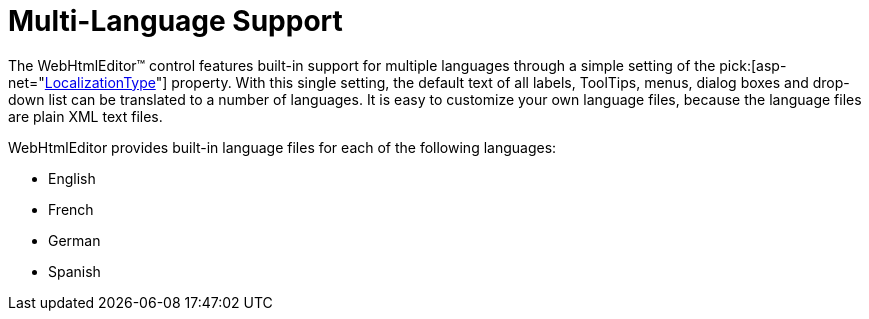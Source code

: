 ﻿////

|metadata|
{
    "name": "webhtmleditor-multi-language-support",
    "controlName": ["WebHtmlEditor"],
    "tags": ["Editing","Localization"],
    "guid": "{77EF9582-57D2-4C0F-92FA-8ED1A2115D79}",  
    "buildFlags": [],
    "createdOn": "2006-11-01T00:00:00Z"
}
|metadata|
////

= Multi-Language Support

The WebHtmlEditor™ control features built-in support for multiple languages through a simple setting of the  pick:[asp-net="link:infragistics4.webui.webhtmleditor.v{ProductVersion}~infragistics.webui.webhtmleditor.webhtmleditor~localizationtype.html[LocalizationType]"]  property. With this single setting, the default text of all labels, ToolTips, menus, dialog boxes and drop-down list can be translated to a number of languages. It is easy to customize your own language files, because the language files are plain XML text files.

WebHtmlEditor provides built-in language files for each of the following languages:

* English
* French
* German
* Spanish
